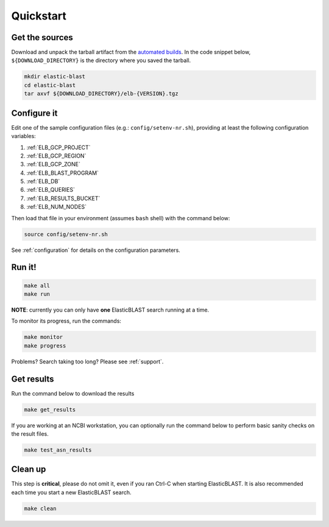 .. _quickstart:

Quickstart
==========

Get the sources
---------------
Download and unpack the tarball artifact from the `automated builds <https://teamcity.ncbi.nlm.nih.gov/buildConfiguration/Blast_ElasticBlast_TestReleaseTarball?branch=&mode=builds>`_.
In the code snippet below, ``${DOWNLOAD_DIRECTORY}`` is the directory where you saved the tarball.

.. code-block:: shell

    mkdir elastic-blast
    cd elastic-blast
    tar axvf ${DOWNLOAD_DIRECTORY}/elb-{VERSION}.tgz

Configure it
------------

Edit one of the sample configuration files (e.g.: ``config/setenv-nr.sh``), providing
at least the following configuration variables:

#. :ref:`ELB_GCP_PROJECT`
#. :ref:`ELB_GCP_REGION`
#. :ref:`ELB_GCP_ZONE`
#. :ref:`ELB_BLAST_PROGRAM`
#. :ref:`ELB_DB`
#. :ref:`ELB_QUERIES`
#. :ref:`ELB_RESULTS_BUCKET`
#. :ref:`ELB_NUM_NODES`


Then load that file in your environment (assumes ``bash`` shell) with the command below:

.. code-block:: bash

    source config/setenv-nr.sh

See :ref:`configuration` for details on the configuration parameters.

Run it!
-------

.. code-block:: bash

    make all 
    make run

**NOTE**: currently you can only have **one** ElasticBLAST search running at a time.

To monitor its progress, run the commands:

.. code-block:: bash

    make monitor 
    make progress

Problems? Search taking too long? Please see :ref:`support`.

Get results
-----------

Run the command below to download the results

.. code-block:: bash

    make get_results

If you are working at an NCBI workstation, you can optionally run the command
below to perform basic sanity checks on the result files.

.. code-block:: bash

    make test_asn_results

Clean up
--------
This step is **critical**, please do not omit it, even if you ran Ctrl-C when
starting ElasticBLAST. It is also recommended each time you start a new
ElasticBLAST search. 

.. code-block:: bash

    make clean


